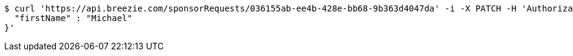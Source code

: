 [source,bash]
----
$ curl 'https://api.breezie.com/sponsorRequests/036155ab-ee4b-428e-bb68-9b363d4047da' -i -X PATCH -H 'Authorization: Bearer: 0b79bab50daca910b000d4f1a2b675d604257e42' -H 'Content-Type: application/json;charset=UTF-8' -d '{
  "firstName" : "Michael"
}'
----